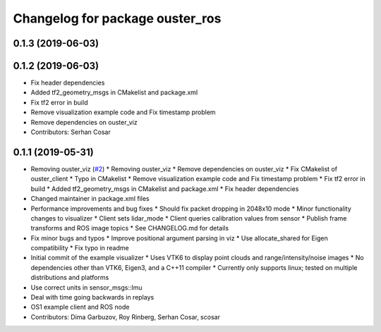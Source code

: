 ^^^^^^^^^^^^^^^^^^^^^^^^^^^^^^^^
Changelog for package ouster_ros
^^^^^^^^^^^^^^^^^^^^^^^^^^^^^^^^

0.1.3 (2019-06-03)
------------------

0.1.2 (2019-06-03)
------------------
* Fix header dependencies
* Added tf2_geometry_msgs in CMakelist and package.xml
* Fix tf2 error in build
* Remove visualization example code and Fix timestamp problem
* Remove dependencies on ouster_viz
* Contributors: Serhan Cosar

0.1.1 (2019-05-31)
------------------
* Removing ouster_viz (`#2 <https://github.com/LCAS/ouster_example/issues/2>`_)
  * Removing ouster_viz
  * Remove dependencies on ouster_viz
  * Fix CMakelist of ouster_client
  * Typo in CMakelist
  * Remove visualization example code and Fix timestamp problem
  * Fix tf2 error in build
  * Added tf2_geometry_msgs in CMakelist and package.xml
  * Fix header dependencies
* Changed maintainer in package.xml files
* Performance improvements and bug fixes
  * Should fix packet dropping in 2048x10 mode
  * Minor functionality changes to visualizer
  * Client sets lidar_mode
  * Client queries calibration values from sensor
  * Publish frame transforms and ROS image topics
  * See CHANGELOG.md for details
* Fix minor bugs and typos
  * Improve positional argument parsing in viz
  * Use allocate_shared for Eigen compatibility
  * Fix typo in readme
* Initial commit of the example visualizer
  * Uses VTK6 to display point clouds and range/intensity/noise images
  * No dependencies other than VTK6, Eigen3, and a C++11 compiler
  * Currently only supports linux; tested on multiple distributions and platforms
* Use correct units in sensor_msgs::Imu
* Deal with time going backwards in replays
* OS1 example client and ROS node
* Contributors: Dima Garbuzov, Roy Rinberg, Serhan Cosar, scosar
